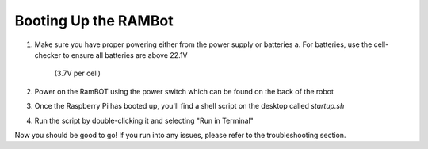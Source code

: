 **Booting Up the RAMBot**
========================

1. Make sure you have proper powering either from the power supply or batteries
   a. For batteries, use the cell-checker to ensure all batteries are above 22.1V
      (3.7V per cell)
2. Power on the RamBOT using the power switch which can be found on the back of the robot
3. Once the Raspberry Pi has booted up, you'll find a shell script on the desktop called `startup.sh`
4. Run the script by double-clicking it and selecting "Run in Terminal"

Now you should be good to go! If you run into any issues, please refer to the troubleshooting section.